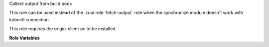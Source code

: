 Collect output from build pods

This role can be used instead of the :zuul:role:`fetch-output` role when the
synchronize module doesn't work with kubectl connection.

This role requires the origin-client `oc` to be installed.

**Role Variables**

.. zuul:rolevar:: zuul_output_dir
   :default: {{ ansible_user_dir }}/zuul-output

   Base directory for collecting job output.

.. zuul:rolevar:: openshift_pods
   :default: {{ zuul.resources }}

   The dictionary of pod name, pod information to copy the sources to.

.. zuul:rolevar:: zuul_log_verbose
   :default: false

   The synchronize task in this role outputs a lot of information.  By
   default, no_log is set to avoid overwhelming a reader of the logs.
   Set this to true to disable that behavior if it becomes necessary
   to debug this role.

